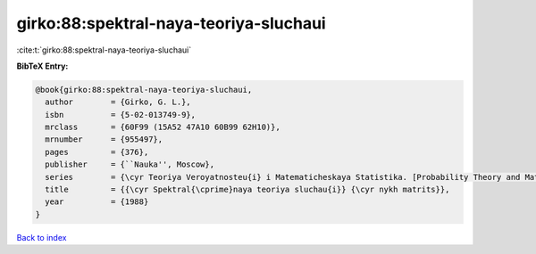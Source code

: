 girko:88:spektral-naya-teoriya-sluchaui
=======================================

:cite:t:`girko:88:spektral-naya-teoriya-sluchaui`

**BibTeX Entry:**

.. code-block:: bibtex

   @book{girko:88:spektral-naya-teoriya-sluchaui,
     author        = {Girko, G. L.},
     isbn          = {5-02-013749-9},
     mrclass       = {60F99 (15A52 47A10 60B99 62H10)},
     mrnumber      = {955497},
     pages         = {376},
     publisher     = {``Nauka'', Moscow},
     series        = {\cyr Teoriya Veroyatnosteu{i} i Matematicheskaya Statistika. [Probability Theory and Mathematical Statistics]},
     title         = {{\cyr Spektral{\cprime}naya teoriya sluchau{i}} {\cyr nykh matrits}},
     year          = {1988}
   }

`Back to index <../By-Cite-Keys.html>`__
